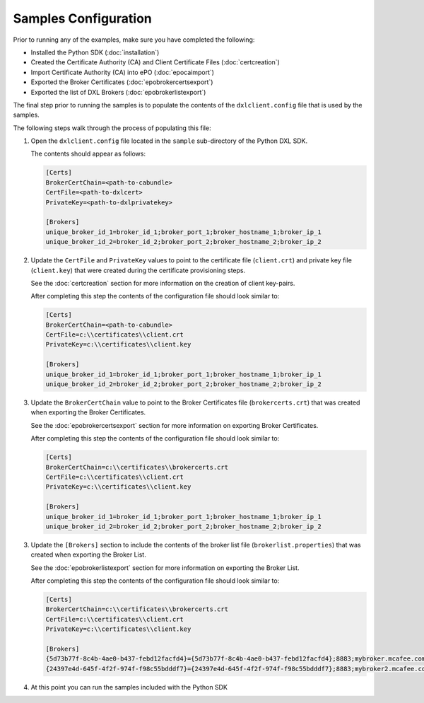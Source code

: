 Samples Configuration
=====================

Prior to running any of the examples, make sure you have completed the following:

* Installed the Python SDK (:doc:`installation`)
* Created the Certificate Authority (CA) and Client Certificate Files (:doc:`certcreation`)
* Import Certificate Authority (CA) into ePO (:doc:`epocaimport`)
* Exported the Broker Certificates (:doc:`epobrokercertsexport`)
* Exported the list of DXL Brokers (:doc:`epobrokerlistexport`)

The final step prior to running the samples is to populate the contents of the ``dxlclient.config``
file that is used by the samples.

The following steps walk through the process of populating this file:

1. Open the ``dxlclient.config`` file located in the ``sample`` sub-directory of the Python DXL SDK.

   The contents should appear as follows:

   .. code-block:: python

       [Certs]
       BrokerCertChain=<path-to-cabundle>
       CertFile=<path-to-dxlcert>
       PrivateKey=<path-to-dxlprivatekey>

       [Brokers]
       unique_broker_id_1=broker_id_1;broker_port_1;broker_hostname_1;broker_ip_1
       unique_broker_id_2=broker_id_2;broker_port_2;broker_hostname_2;broker_ip_2

2. Update the ``CertFile`` and ``PrivateKey`` values to point to the certificate file (``client.crt``) and
   private key file (``client.key``) that were created during the certificate provisioning steps.

   See the :doc:`certcreation` section for more information on the creation of client key-pairs.

   After completing this step the contents of the configuration file should look similar to:

   .. code-block:: python

       [Certs]
       BrokerCertChain=<path-to-cabundle>
       CertFile=c:\\certificates\\client.crt
       PrivateKey=c:\\certificates\\client.key

       [Brokers]
       unique_broker_id_1=broker_id_1;broker_port_1;broker_hostname_1;broker_ip_1
       unique_broker_id_2=broker_id_2;broker_port_2;broker_hostname_2;broker_ip_2

3. Update the ``BrokerCertChain`` value to point to the Broker Certificates file (``brokercerts.crt``)
   that was created when exporting the Broker Certificates.

   See the :doc:`epobrokercertsexport` section for more information on exporting Broker Certificates.

   After completing this step the contents of the configuration file should look similar to:

   .. code-block:: python

       [Certs]
       BrokerCertChain=c:\\certificates\\brokercerts.crt
       CertFile=c:\\certificates\\client.crt
       PrivateKey=c:\\certificates\\client.key

       [Brokers]
       unique_broker_id_1=broker_id_1;broker_port_1;broker_hostname_1;broker_ip_1
       unique_broker_id_2=broker_id_2;broker_port_2;broker_hostname_2;broker_ip_2

3. Update the ``[Brokers]`` section to include the contents of the broker list file (``brokerlist.properties``)
   that was created when exporting the Broker List.

   See the :doc:`epobrokerlistexport` section for more information on exporting the Broker List.

   After completing this step the contents of the configuration file should look similar to:

   .. code-block:: python

       [Certs]
       BrokerCertChain=c:\\certificates\\brokercerts.crt
       CertFile=c:\\certificates\\client.crt
       PrivateKey=c:\\certificates\\client.key

       [Brokers]
       {5d73b77f-8c4b-4ae0-b437-febd12facfd4}={5d73b77f-8c4b-4ae0-b437-febd12facfd4};8883;mybroker.mcafee.com;192.168.1.12
       {24397e4d-645f-4f2f-974f-f98c55bdddf7}={24397e4d-645f-4f2f-974f-f98c55bdddf7};8883;mybroker2.mcafee.com;192.168.1.13

4. At this point you can run the samples included with the Python SDK